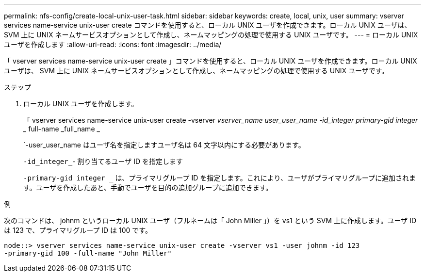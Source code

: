 ---
permalink: nfs-config/create-local-unix-user-task.html 
sidebar: sidebar 
keywords: create, local, unix, user 
summary: vserver services name-service unix-user create コマンドを使用すると、ローカル UNIX ユーザを作成できます。ローカル UNIX ユーザは、 SVM 上に UNIX ネームサービスオプションとして作成し、ネームマッピングの処理で使用する UNIX ユーザです。 
---
= ローカル UNIX ユーザを作成します
:allow-uri-read: 
:icons: font
:imagesdir: ../media/


[role="lead"]
「 vserver services name-service unix-user create 」コマンドを使用すると、ローカル UNIX ユーザを作成できます。ローカル UNIX ユーザは、 SVM 上に UNIX ネームサービスオプションとして作成し、ネームマッピングの処理で使用する UNIX ユーザです。

.ステップ
. ローカル UNIX ユーザを作成します。
+
「 vserver services name-service unix-user create -vserver _vserver_name __ user_user_name -id_integer __ primary-gid integer __ full-name _full_name _

+
`-user_user_name はユーザ名を指定しますユーザ名は 64 文字以内にする必要があります。

+
`-id_integer_`- 割り当てるユーザ ID を指定します

+
`-primary-gid integer _` は、プライマリグループ ID を指定します。これにより、ユーザがプライマリグループに追加されます。ユーザを作成したあと、手動でユーザを目的の追加グループに追加できます。



.例
次のコマンドは、 johnm というローカル UNIX ユーザ（フルネームは「 John Miller 」）を vs1 という SVM 上に作成します。ユーザ ID は 123 で、プライマリグループ ID は 100 です。

[listing]
----
node::> vserver services name-service unix-user create -vserver vs1 -user johnm -id 123
-primary-gid 100 -full-name "John Miller"
----